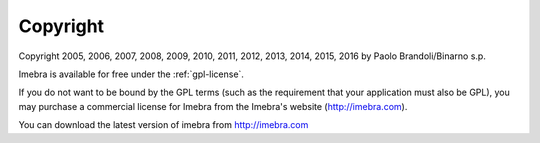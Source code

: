 Copyright
=========

Copyright 2005, 2006, 2007, 2008, 2009, 2010, 2011, 2012, 2013, 2014, 2015, 2016
by Paolo Brandoli/Binarno s.p.

Imebra is available for free under the :ref:`gpl-license`.

If you do not want to be bound by the GPL terms (such as the requirement
that your application must also be GPL), you may purchase a commercial license
for Imebra from the Imebra's website (http://imebra.com).

You can download the latest version of imebra from http://imebra.com

